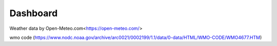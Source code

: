 Dashboard
==========

Weather data by Open-Meteo.com<https://open-meteo.com/>

.. image:: ./figures/forecast.png
   :align: center


wmo code (https://www.nodc.noaa.gov/archive/arc0021/0002199/1.1/data/0-data/HTML/WMO-CODE/WMO4677.HTM)

.. .. literalinclude:: ./figures/updatetime_dict.json
..   :language: json


